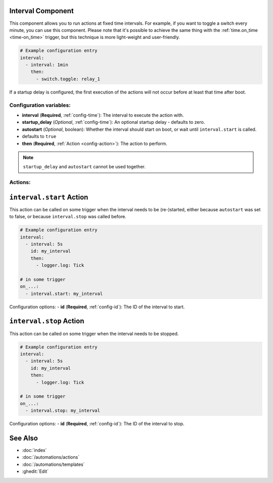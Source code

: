 Interval Component
------------------

This component allows you to run actions at fixed time intervals. For example, if you want to toggle a switch every
minute, you can use this component. Please note that it's possible to achieve the same thing with the
:ref:`time.on_time <time-on_time>` trigger, but this technique is more light-weight and user-friendly.

.. code-block:: yaml

    # Example configuration entry
    interval:
      - interval: 1min
        then:
          - switch.toggle: relay_1


If a startup delay is configured, the first execution of the actions will not occur before at least that time after boot.

Configuration variables:
************************

- **interval** (**Required**, :ref:`config-time`): The interval to execute the action with.
- **startup_delay** (*Optional*, :ref:`config-time`): An optional startup delay - defaults to zero.
- **autostart** (*Optional*, boolean): Whether the interval should start on boot, or wait until ``interval.start`` is called.
- defaults to ``true``
- **then** (**Required**, :ref:`Action <config-action>`): The action to perform.


.. note::

    ``startup_delay`` and ``autostart`` cannot be used together.

Actions:
********

``interval.start`` Action
-------------------------

This action can be called on some trigger when the interval needs to be (re-)started, either because ``autostart`` was set to false, or because ``interval.stop`` was called before.

.. code-block:: yaml

    # Example configuration entry
    interval:
      - interval: 5s
        id: my_interval
        then:
          - logger.log: Tick

    # in some trigger
    on_...:
      - interval.start: my_interval

Configuration options:
- **id** (**Required**, :ref:`config-id`): The ID of the interval to start.

``interval.stop`` Action
-------------------------

This action can be called on some trigger when the interval needs to be stopped.

.. code-block:: yaml

    # Example configuration entry
    interval:
      - interval: 5s
        id: my_interval
        then:
          - logger.log: Tick

    # in some trigger
    on_...:
      - interval.stop: my_interval

Configuration options:
- **id** (**Required**, :ref:`config-id`): The ID of the interval to stop.

See Also
--------

- :doc:`index`
- :doc:`/automations/actions`
- :doc:`/automations/templates`
- :ghedit:`Edit`
